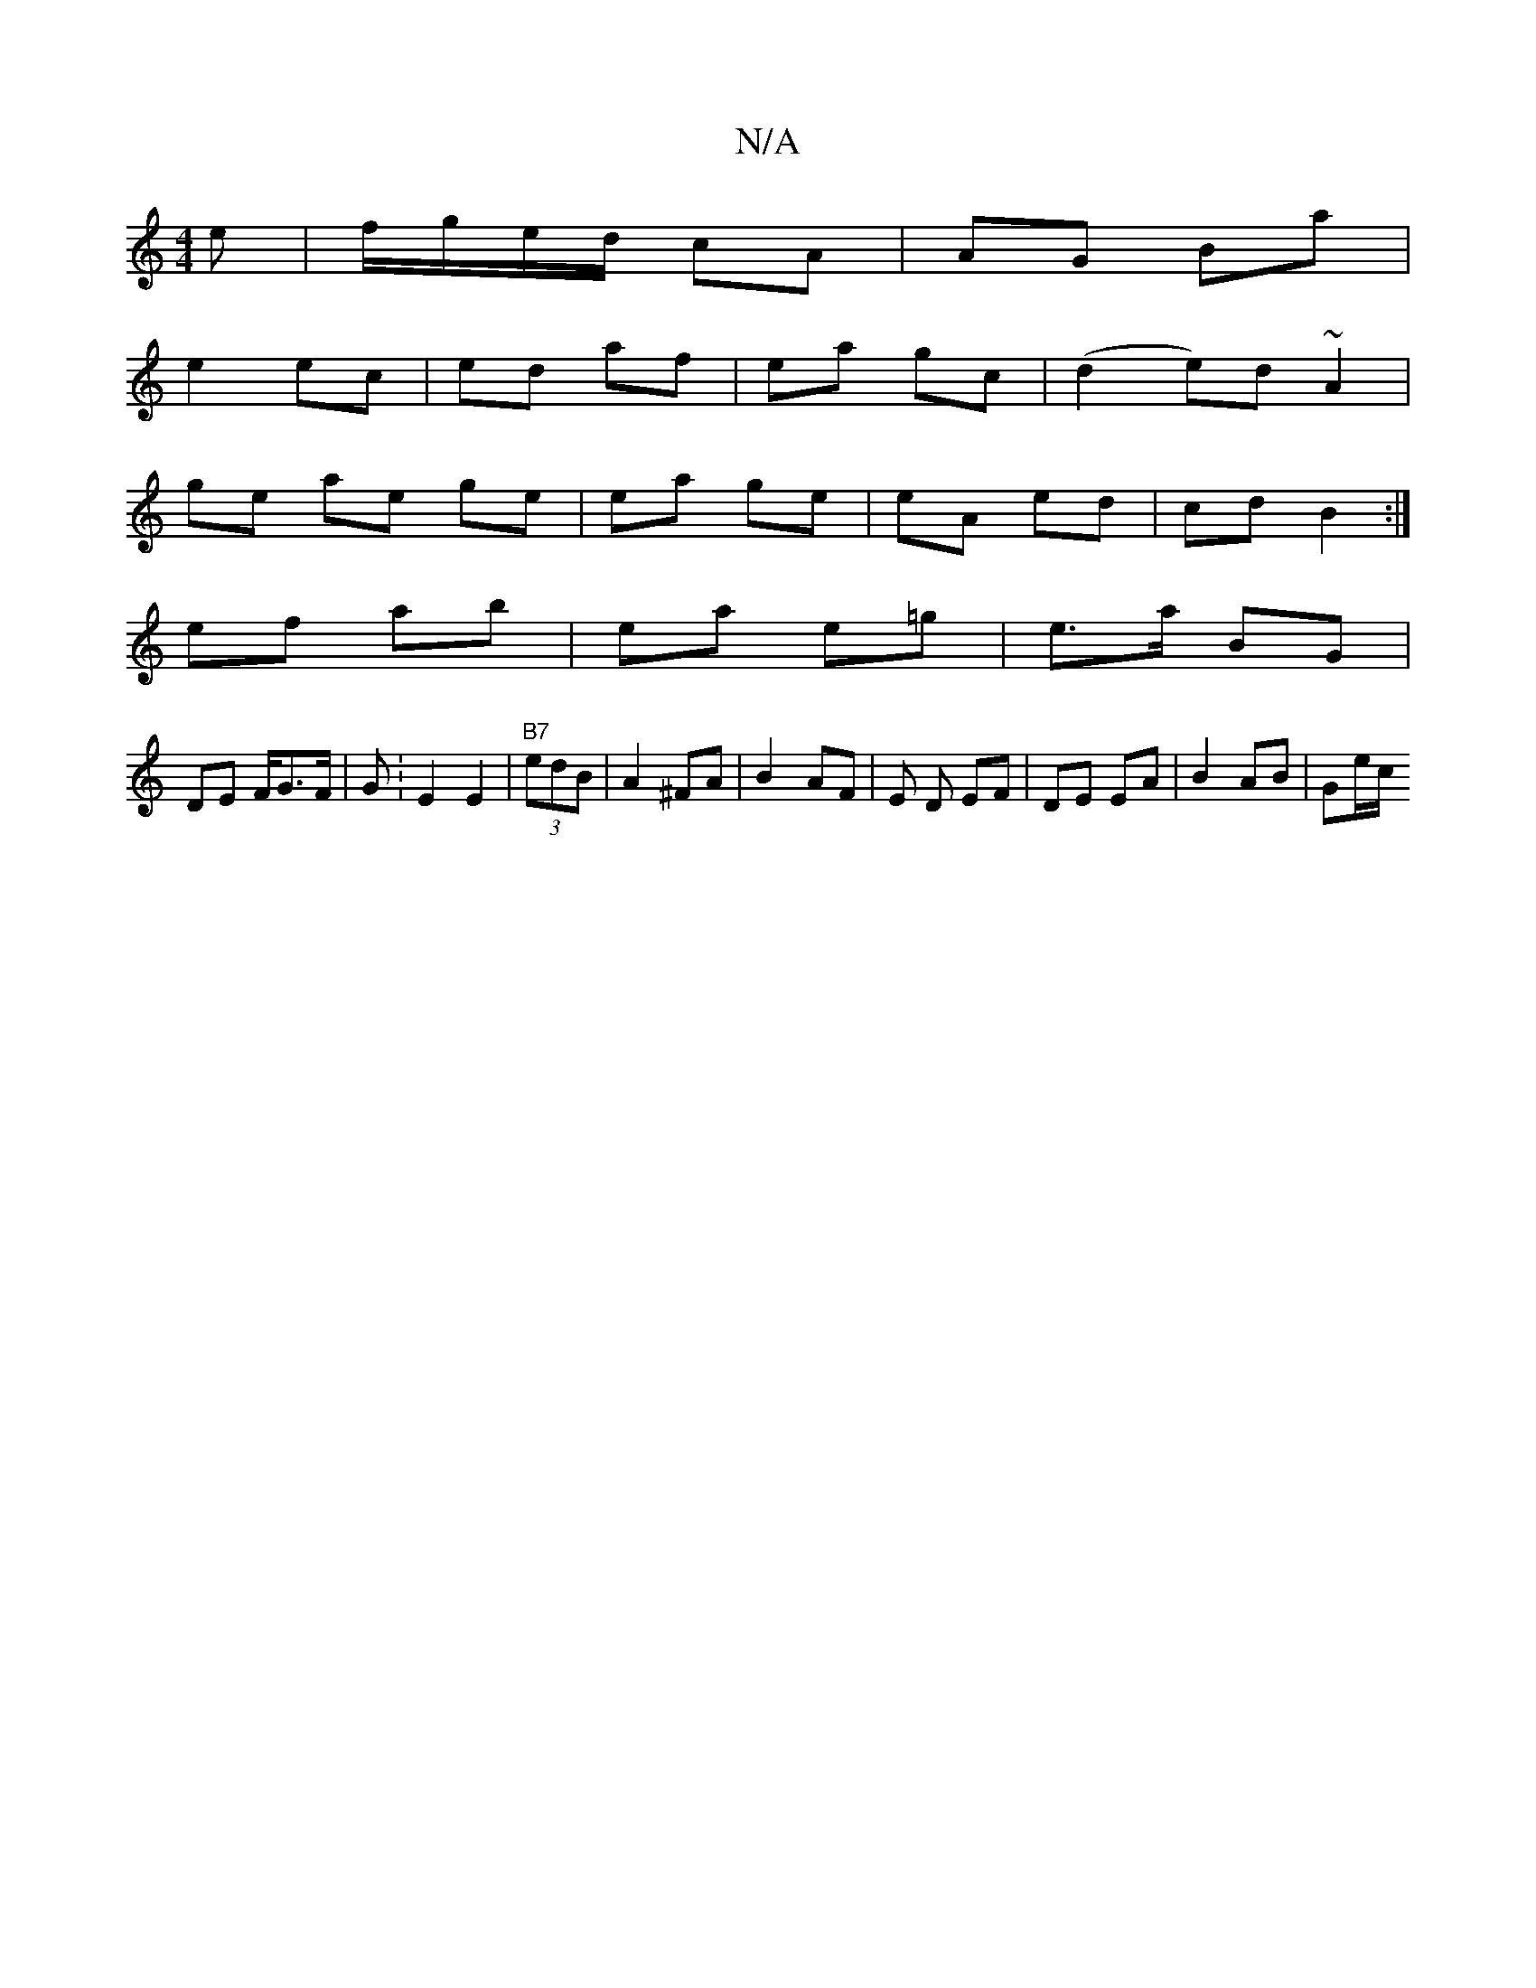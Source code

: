 X:1
T:N/A
M:4/4
R:N/A
K:Cmajor
e|f/g/e/d/ cA|AG Ba|
e2 ec | ed af | ea gc | (d2e)d ~A2 |
ge ae ge | ea ge | eA ed | cd B2 :|
ef ab | ea e=g |e>a BG |
DE F/G>F | G: E2 E2 |"B7"(3edB | A2 ^FA | B2- AF | E D EF | DE EA | B2 AB | Ge/c/